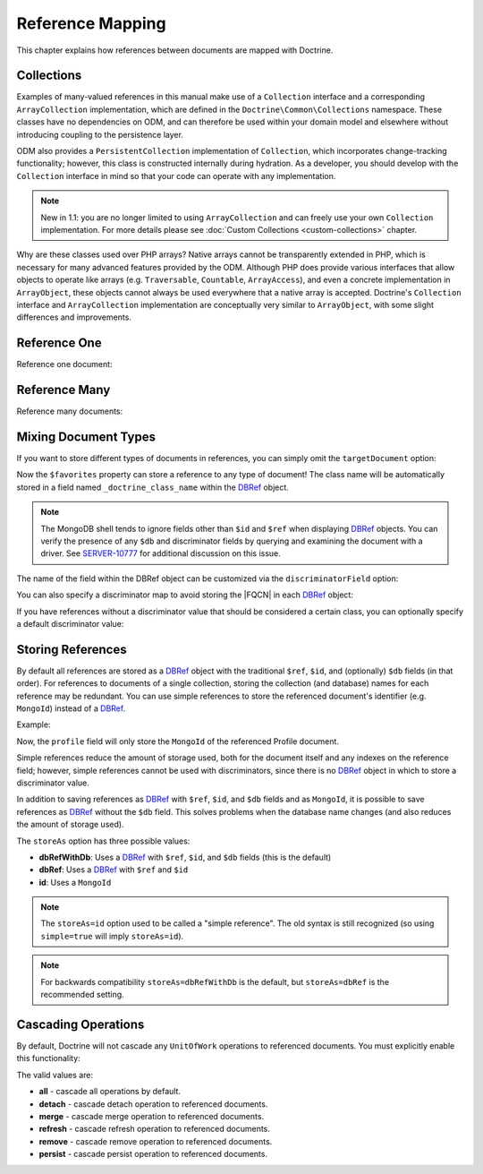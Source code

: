 Reference Mapping
=================

This chapter explains how references between documents are mapped with Doctrine.

Collections
-----------

Examples of many-valued references in this manual make use of a ``Collection``
interface and a corresponding ``ArrayCollection`` implementation, which are
defined in the ``Doctrine\Common\Collections`` namespace. These classes have no
dependencies on ODM, and can therefore be used within your domain model and
elsewhere without introducing coupling to the persistence layer.

ODM also provides a ``PersistentCollection`` implementation of ``Collection``,
which incorporates change-tracking functionality; however, this class is
constructed internally during hydration. As a developer, you should develop with
the ``Collection`` interface in mind so that your code can operate with any
implementation.

.. note::

    New in 1.1: you are no longer limited to using ``ArrayCollection`` and can
    freely use your own ``Collection`` implementation. For more details please
    see :doc:`Custom Collections <custom-collections>` chapter.

Why are these classes used over PHP arrays? Native arrays cannot be
transparently extended in PHP, which is necessary for many advanced features
provided by the ODM. Although PHP does provide various interfaces that allow
objects to operate like arrays (e.g. ``Traversable``, ``Countable``,
``ArrayAccess``), and even a concrete implementation in ``ArrayObject``, these
objects cannot always be used everywhere that a native array is accepted.
Doctrine's ``Collection`` interface and ``ArrayCollection`` implementation are
conceptually very similar to ``ArrayObject``, with some slight differences and
improvements.

.. _reference_one:

Reference One
-------------

Reference one document:

.. configuration-block::

    .. code-block:: php

        <?php

        /** @Document */
        class Product
        {
            // ...

            /**
             * @ReferenceOne(targetDocument="Shipping")
             */
            private $shipping;

            // ...
        }

        /** @Document */
        class Shipping
        {
            // ...
        }

    .. code-block:: xml

        <?xml version="1.0" encoding="UTF-8"?>
        <doctrine-mongo-mapping xmlns="http://doctrine-project.org/schemas/odm/doctrine-mongo-mapping"
                        xmlns:xsi="http://www.w3.org/2001/XMLSchema-instance"
                        xsi:schemaLocation="http://doctrine-project.org/schemas/odm/doctrine-mongo-mapping
                        http://doctrine-project.org/schemas/odm/doctrine-mongo-mapping.xsd">
          <document name="Documents\Product">
                <reference-one field="shipping" target-document="Documents\Shipping" />
          </document>
        </doctrine-mongo-mapping>

    .. code-block:: yaml

        User:
          type: document
          referenceOne:
            shipping:
              targetDocument: Documents\Shipping

.. _reference_many:

Reference Many
--------------

Reference many documents:

.. configuration-block::

    .. code-block:: php

        <?php

        /** @Document */
        class User
        {
            // ...

            /**
             * @ReferenceMany(targetDocument="Account")
             */
            private $accounts = array();

            // ...
        }

        /** @Document */
        class Account
        {
            // ...
        }

    .. code-block:: xml

        <?xml version="1.0" encoding="UTF-8"?>
        <doctrine-mongo-mapping xmlns="http://doctrine-project.org/schemas/odm/doctrine-mongo-mapping"
                        xmlns:xsi="http://www.w3.org/2001/XMLSchema-instance"
                        xsi:schemaLocation="http://doctrine-project.org/schemas/odm/doctrine-mongo-mapping
                        http://doctrine-project.org/schemas/odm/doctrine-mongo-mapping.xsd">
          <document name="Documents\Product">
                <reference-many field="accounts" target-document="Documents\Account" />
          </document>
        </doctrine-mongo-mapping>

    .. code-block:: yaml

        User:
          type: document
          referenceMany:
            accounts:
              targetDocument: Documents\Account

.. _reference_mixing_document_types:

Mixing Document Types
---------------------

If you want to store different types of documents in references, you can simply
omit the ``targetDocument`` option:

.. configuration-block::

    .. code-block:: php

        <?php

        /** @Document */
        class User
        {
            // ..

            /** @ReferenceMany */
            private $favorites = array();

            // ...
        }

    .. code-block:: xml

        <field fieldName="favorites" />

    .. code-block:: yaml

        referenceMany:
            favorites: ~

Now the ``$favorites`` property can store a reference to any type of document!
The class name will be automatically stored in a field named
``_doctrine_class_name`` within the `DBRef`_ object.

.. note::

    The MongoDB shell tends to ignore fields other than ``$id`` and ``$ref``
    when displaying `DBRef`_ objects. You can verify the presence of any ``$db``
    and discriminator fields by querying and examining the document with a
    driver. See `SERVER-10777 <https://jira.mongodb.org/browse/SERVER-10777>`_ 
    for additional discussion on this issue.

The name of the field within the DBRef object can be customized via the
``discriminatorField`` option:

.. configuration-block::

    .. code-block:: php

        <?php

        /** @Document */
        class User
        {
            // ..

            /**
             * @ReferenceMany(discriminatorField="type")
             */
            private $favorites = array();

            // ...
        }

    .. code-block:: xml

        <reference-many fieldName="favorites">
            <discriminator-field name="type" />
        </reference-many>

    .. code-block:: yaml

        referenceMany:
          favorites:
            discriminatorField: type

You can also specify a discriminator map to avoid storing the |FQCN|
in each `DBRef`_ object:

.. configuration-block::

    .. code-block:: php

        <?php

        /** @Document */
        class User
        {
            // ..

            /**
             * @ReferenceMany(
             *   discriminatorMap={
             *     "album"="Album",
             *     "song"="Song"
             *   }
             * )
             */
            private $favorites = array();

            // ...
        }

    .. code-block:: xml

        <reference-many fieldName="favorites">
            <discriminator-map>
                <discriminator-mapping value="album" class="Documents\Album" />
                <discriminator-mapping value="song" class="Documents\Song" />
            </discriminator-map>
        </reference-many>

    .. code-block:: yaml

        referenceMany:
          favorites:
            discriminatorMap:
              album: Documents\Album
              song: Documents\Song

If you have references without a discriminator value that should be considered
a certain class, you can optionally specify a default discriminator value:

.. configuration-block::

    .. code-block:: php

        <?php

        /** @Document */
        class User
        {
            // ..

            /**
             * @ReferenceMany(
             *   discriminatorMap={
             *     "album"="Album",
             *     "song"="Song"
             *   },
             *   defaultDiscriminatorValue="album"
             * )
             */
            private $favorites = array();

            // ...
        }

    .. code-block:: xml

        <reference-many fieldName="favorites">
            <discriminator-map>
                <discriminator-mapping value="album" class="Documents\Album" />
                <discriminator-mapping value="song" class="Documents\Song" />
            </discriminator-map>
            <default-discriminator-value value="album" />
        </reference-many>

    .. code-block:: yaml

        referenceMany:
          favorites:
            discriminatorMap:
              album: Documents\Album
              song: Documents\Song
            defaultDiscriminatorValue: album

.. _storing_references:

Storing References
------------------

By default all references are stored as a `DBRef`_ object with the traditional
``$ref``, ``$id``, and (optionally) ``$db`` fields (in that order). For references to
documents of a single collection, storing the collection (and database) names for
each reference may be redundant. You can use simple references to store the
referenced document's identifier (e.g. ``MongoId``) instead of a `DBRef`_.

Example:

.. configuration-block::

    .. code-block:: php

        <?php

        /**
         * @ReferenceOne(targetDocument="Profile", storeAs="id")
         */
        private $profile;

    .. code-block:: xml

        <reference-one target-document="Documents\Profile", store-as="id" />

    .. code-block:: yaml

        referenceOne:
          profile:
            storeAs: id

Now, the ``profile`` field will only store the ``MongoId`` of the referenced
Profile document.

Simple references reduce the amount of storage used, both for the document
itself and any indexes on the reference field; however, simple references cannot
be used with discriminators, since there is no `DBRef`_ object in which to store
a discriminator value.

In addition to saving references as `DBRef`_ with ``$ref``, ``$id``, and ``$db``
fields and as ``MongoId``, it is possible to save references as `DBRef`_ without
the ``$db`` field. This solves problems when the database name changes (and also
reduces the amount of storage used).

The ``storeAs`` option has three possible values:

- **dbRefWithDb**: Uses a `DBRef`_ with ``$ref``, ``$id``, and ``$db`` fields (this is the default)
- **dbRef**: Uses a `DBRef`_ with ``$ref`` and ``$id``
- **id**: Uses a ``MongoId``

.. note::

    The ``storeAs=id`` option used to be called a "simple reference". The old syntax is
    still recognized (so using ``simple=true`` will imply ``storeAs=id``).

.. note::

    For backwards compatibility ``storeAs=dbRefWithDb`` is the default, but
    ``storeAs=dbRef`` is the recommended setting.


Cascading Operations
--------------------

By default, Doctrine will not cascade any ``UnitOfWork`` operations to
referenced documents. You must explicitly enable this functionality:

.. configuration-block::

    .. code-block:: php

        <?php

        /**
         * @ReferenceOne(targetDocument="Profile", cascade={"persist"})
         */
        private $profile;

    .. code-block:: xml

        <reference-one target-document="Documents\Profile">
            <cascade>
                <persist/>
            </cascade>
        </reference-one>

    .. code-block:: yaml

        referenceOne:
          profile:
            cascade: [persist]

The valid values are:

-  **all** - cascade all operations by default.
-  **detach** - cascade detach operation to referenced documents.
-  **merge** - cascade merge operation to referenced documents.
-  **refresh** - cascade refresh operation to referenced documents.
-  **remove** - cascade remove operation to referenced documents.
-  **persist** - cascade persist operation to referenced documents.

.. _`DBRef`: http://docs.mongodb.org/manual/reference/database-references/#dbrefs
.. |FQCN| raw:: html
  <abbr title="Fully-Qualified Class Name">FQCN</abbr>
